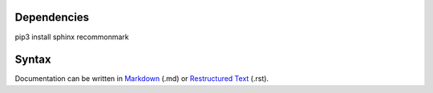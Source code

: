 Dependencies
============
pip3 install sphinx recommonmark

Syntax
============
.. _Markdown: https://en.wikipedia.org/wiki/Markdown
.. _Restructured Text: https://en.wikipedia.org/wiki/ReStructuredText

Documentation can be written in `Markdown`_ (.md) or `Restructured Text`_ (.rst).
